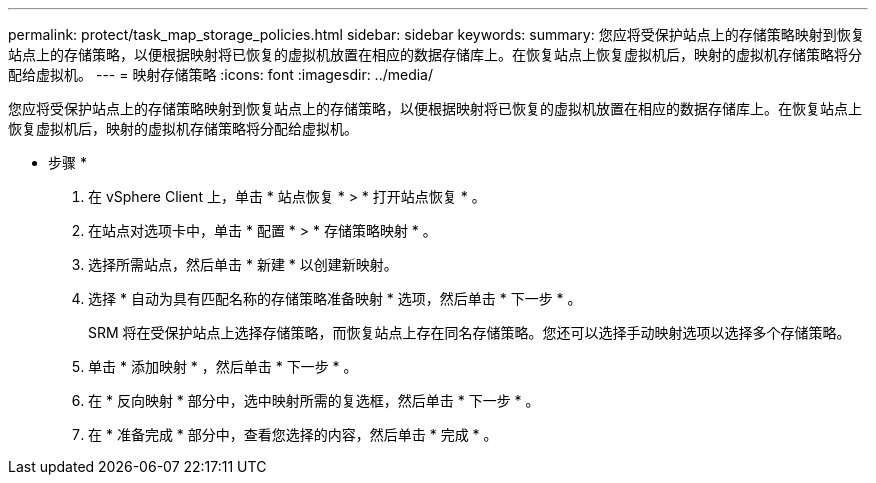 ---
permalink: protect/task_map_storage_policies.html 
sidebar: sidebar 
keywords:  
summary: 您应将受保护站点上的存储策略映射到恢复站点上的存储策略，以便根据映射将已恢复的虚拟机放置在相应的数据存储库上。在恢复站点上恢复虚拟机后，映射的虚拟机存储策略将分配给虚拟机。 
---
= 映射存储策略
:icons: font
:imagesdir: ../media/


[role="lead"]
您应将受保护站点上的存储策略映射到恢复站点上的存储策略，以便根据映射将已恢复的虚拟机放置在相应的数据存储库上。在恢复站点上恢复虚拟机后，映射的虚拟机存储策略将分配给虚拟机。

* 步骤 *

. 在 vSphere Client 上，单击 * 站点恢复 * > * 打开站点恢复 * 。
. 在站点对选项卡中，单击 * 配置 * > * 存储策略映射 * 。
. 选择所需站点，然后单击 * 新建 * 以创建新映射。
. 选择 * 自动为具有匹配名称的存储策略准备映射 * 选项，然后单击 * 下一步 * 。
+
SRM 将在受保护站点上选择存储策略，而恢复站点上存在同名存储策略。您还可以选择手动映射选项以选择多个存储策略。

. 单击 * 添加映射 * ，然后单击 * 下一步 * 。
. 在 * 反向映射 * 部分中，选中映射所需的复选框，然后单击 * 下一步 * 。
. 在 * 准备完成 * 部分中，查看您选择的内容，然后单击 * 完成 * 。

